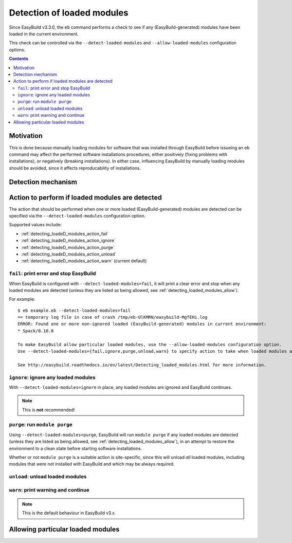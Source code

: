 .. _detecting_loaded_modules:

Detection of loaded modules
===========================

Since EasyBuild v3.3.0, the ``eb`` command performs a check to see if any (EasyBuild-generated)
modules have been loaded in the current environment.

This check can be controlled via the ``--detect-loaded-modules`` and ``--allow-loaded-modules`` configuration options.


.. contents::
    :depth: 3
    :backlinks: none


.. _detecting_loaded_modules_motivation:

Motivation
----------

This is done because manually loading modules for software that was installed through EasyBuild before issueing
an ``eb`` command may affect the performed software installations procedures, either positively (fixing problems with
installations), or negatively (breaking installations). In either case, influencing EasyBuild by manually loading
modules should be avoided, since it affects reproducability of installations.



.. _detecting_loaded_modules_mechanism:

Detection mechanism
-------------------


.. _detecting_loaded_modules_action:

Action to perform if loaded modules are detected
------------------------------------------------

The action that should be performed when one or more loaded (EasyBuild-generated) modules are detected
can be specified via the ``--detect-loaded-modules`` configuration option.

Supported values include:

* :ref:`detecting_loadeD_modules_action_fail`
* :ref:`detecting_loadeD_modules_action_ignore`
* :ref:`detecting_loadeD_modules_action_purge`
* :ref:`detecting_loadeD_modules_action_unload`
* :ref:`detecting_loadeD_modules_action_warn` (current default)


.. _detecting_loaded_modules_action_fail:

``fail``: print error and stop EasyBuild
~~~~~~~~~~~~~~~~~~~~~~~~~~~~~~~~~~~~~~~~

When EasyBuild is configured with ``--detect-loaded-modules=fail``, it will print a clear error and stop when
any loaded modules are detected (unless they are listed as being allowed, see :ref:`detecting_loaded_modules_allow`).

For example::

    $ eb example.eb --detect-loaded-modules=fail
    == temporary log file in case of crash /tmp/eb-UlKMRN/easybuild-MgfEHi.log
    ERROR: Found one or more non-ignored loaded (EasyBuild-generated) modules in current environment:
    * Spack/0.10.0

    To make EasyBuild allow particular loaded modules, use the --allow-loaded-modules configuration option.
    Use --detect-loaded-modules={fail,ignore,purge,unload,warn} to specify action to take when loaded modules are detected.

    See http://easybuild.readthedocs.io/en/latest/Detecting_loaded_modules.html for more information.


.. _detecting_loaded_modules_action_ignore:

``ignore``: ignore any loaded modules
~~~~~~~~~~~~~~~~~~~~~~~~~~~~~~~~~~~~~

With ``--detect-loaded-modules=ignore`` in place, any loaded modules are ignored and EasyBuild continues.

.. note:: This is **not** recommended!


.. _detecting_loaded_modules_action_purge:

``purge``: run ``module purge``
~~~~~~~~~~~~~~~~~~~~~~~~~~~~~~~

Using ``--detect-loaded-modules=purge``, EasyBuild will run ``module purge`` if any loaded modules are detected
(unless they are listed as being allowed, see :ref:`detecting_loaded_modules_allow`), in an attempt to restore
the environment to a clean state before starting software installations.

Whether or not ``module purge`` is a suitable action is site-specific, since this will unload *all* loaded modules,
including modules that were not installed with EasyBuild and which may be always required.


.. _detecting_loaded_modules_action_unload:

``unload``: unload loaded modules
~~~~~~~~~~~~~~~~~~~~~~~~~~~~~~~~~


.. _detecting_loaded_modules_action_warn:

``warn``: print warning and continue
~~~~~~~~~~~~~~~~~~~~~~~~~~~~~~~~~~~~

.. note:: This is the default behaviour in EasyBuild v3.x.


.. _detecting_loaded_modules_allow:

Allowing particular loaded modules
----------------------------------

